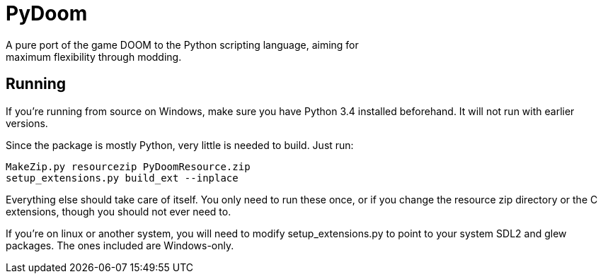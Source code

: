 PyDoom
======
A pure port of the game DOOM to the Python scripting language, aiming for
maximum flexibility through modding.

Running
-------
If you're running from source on Windows, make sure you have Python 3.4
installed beforehand. It will not run with earlier versions.

Since the package is mostly Python, very little is needed to build. Just run:

[source]
MakeZip.py resourcezip PyDoomResource.zip
setup_extensions.py build_ext --inplace

Everything else should take care of itself. You only need to run these once, or
if you change the resource zip directory or the C extensions, though you should
not ever need to.

If you're on linux or another system, you will need to modify
setup_extensions.py to point to your system SDL2 and glew packages. The ones
included are Windows-only.
